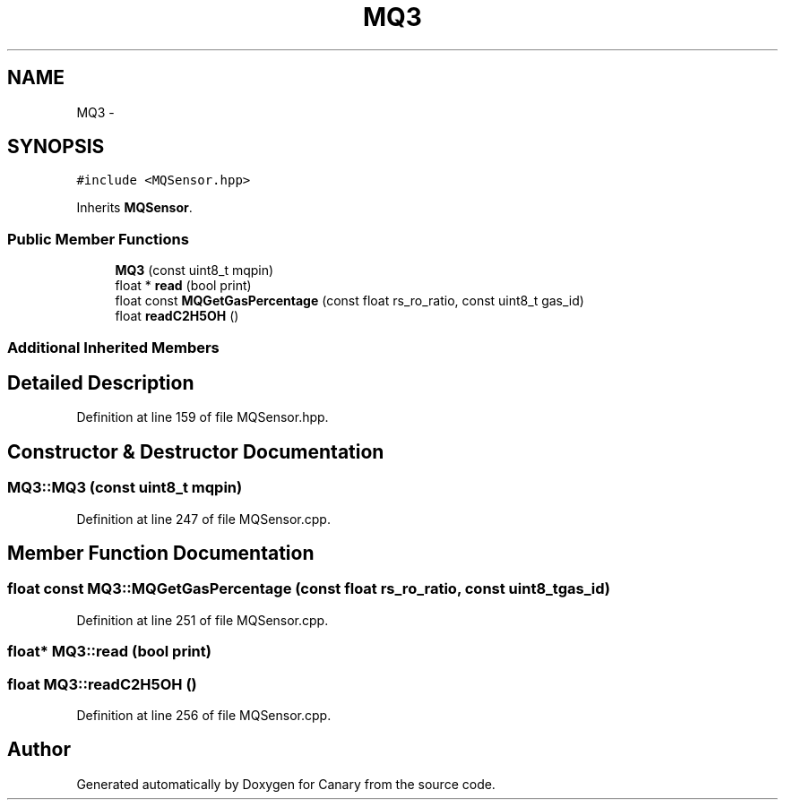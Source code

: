 .TH "MQ3" 3 "Wed Jul 5 2017" "Canary" \" -*- nroff -*-
.ad l
.nh
.SH NAME
MQ3 \- 
.SH SYNOPSIS
.br
.PP
.PP
\fC#include <MQSensor\&.hpp>\fP
.PP
Inherits \fBMQSensor\fP\&.
.SS "Public Member Functions"

.in +1c
.ti -1c
.RI "\fBMQ3\fP (const uint8_t mqpin)"
.br
.ti -1c
.RI "float * \fBread\fP (bool print)"
.br
.ti -1c
.RI "float const \fBMQGetGasPercentage\fP (const float rs_ro_ratio, const uint8_t gas_id)"
.br
.ti -1c
.RI "float \fBreadC2H5OH\fP ()"
.br
.in -1c
.SS "Additional Inherited Members"
.SH "Detailed Description"
.PP 
Definition at line 159 of file MQSensor\&.hpp\&.
.SH "Constructor & Destructor Documentation"
.PP 
.SS "MQ3::MQ3 (const uint8_t mqpin)"

.PP
Definition at line 247 of file MQSensor\&.cpp\&.
.SH "Member Function Documentation"
.PP 
.SS "float const MQ3::MQGetGasPercentage (const float rs_ro_ratio, const uint8_t gas_id)"

.PP
Definition at line 251 of file MQSensor\&.cpp\&.
.SS "float* MQ3::read (bool print)"

.SS "float MQ3::readC2H5OH ()"

.PP
Definition at line 256 of file MQSensor\&.cpp\&.

.SH "Author"
.PP 
Generated automatically by Doxygen for Canary from the source code\&.
